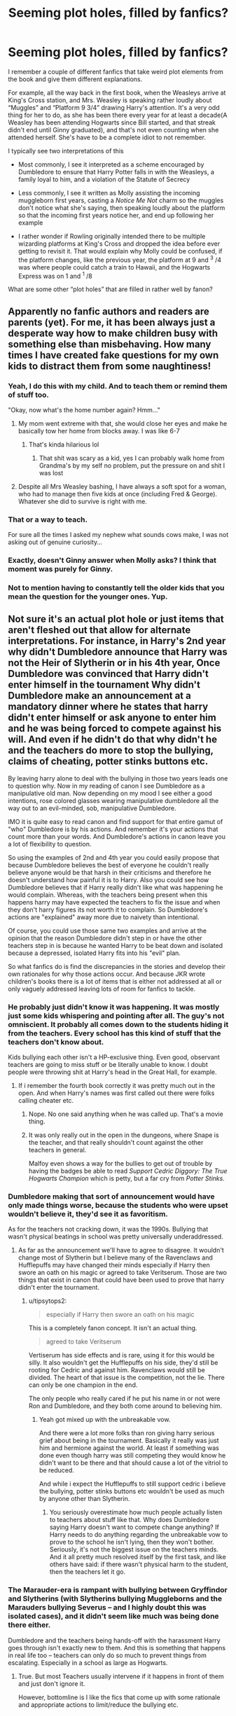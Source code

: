 #+TITLE: Seeming plot holes, filled by fanfics?

* Seeming plot holes, filled by fanfics?
:PROPERTIES:
:Author: Vercalos
:Score: 20
:DateUnix: 1590095979.0
:DateShort: 2020-May-22
:FlairText: Discussion
:END:
I remember a couple of different fanfics that take weird plot elements from the book and give them different explanations.

For example, all the way back in the first book, when the Weasleys arrive at King's Cross station, and Mrs. Weasley is speaking rather loudly about “Muggles” and “Platform 9 3/4” drawing Harry's attention. It's a very odd thing for her to do, as she has been there every year for at least a decade(A Weasley has been attending Hogwarts since Bill started, and that streak didn't end until Ginny graduated), and that's not even counting when she attended herself. She's have to be a complete idiot to not remember.

I typically see two interpretations of this

- Most commonly, I see it interpreted as a scheme encouraged by Dumbledore to ensure that Harry Potter falls in with the Weasleys, a family loyal to him, and a violation of the Statute of Secrecy

- Less commonly, I see it written as Molly assisting the incoming muggleborn first years, casting a /Notice Me Not/ charm so the muggles don't notice what she's saying, then speaking loudly about the platform so that the incoming first years notice her, and end up following her example

- I rather wonder if Rowling originally intended there to be multiple wizarding platforms at King's Cross and dropped the idea before ever getting to revisit it. That would explain why Molly could be confused, if the platform changes, like the previous year, the platform at 9 and ^{3} /4 was where people could catch a train to Hawaii, and the Hogwarts Express was on 1 and ^{1} /8

What are some other “plot holes” that are filled in rather well by fanon?


** Apparently no fanfic authors and readers are parents (yet). For me, it has been always just a desperate way how to make children busy with something else than misbehaving. How many times I have created fake questions for my own kids to distract them from some naughtiness!
:PROPERTIES:
:Author: ceplma
:Score: 39
:DateUnix: 1590100200.0
:DateShort: 2020-May-22
:END:

*** Yeah, I do this with my child. And to teach them or remind them of stuff too.

"Okay, now what's the home number again? Hmm..."
:PROPERTIES:
:Author: alehhhhhandro
:Score: 15
:DateUnix: 1590103067.0
:DateShort: 2020-May-22
:END:

**** My mom went extreme with that, she would close her eyes and make he basically tow her home from blocks away. I was like 6-7
:PROPERTIES:
:Author: KidCoheed
:Score: 13
:DateUnix: 1590103496.0
:DateShort: 2020-May-22
:END:

***** That's kinda hilarious lol
:PROPERTIES:
:Author: alehhhhhandro
:Score: 5
:DateUnix: 1590103579.0
:DateShort: 2020-May-22
:END:

****** That shit was scary as a kid, yes I can probably walk home from Grandma's by my self no problem, put the pressure on and shit I was lost
:PROPERTIES:
:Author: KidCoheed
:Score: 7
:DateUnix: 1590104709.0
:DateShort: 2020-May-22
:END:


**** Despite all Mrs Weasley bashing, I have always a soft spot for a woman, who had to manage then five kids at once (including Fred & George). Whatever she did to survive is right with me.
:PROPERTIES:
:Author: ceplma
:Score: 2
:DateUnix: 1590142371.0
:DateShort: 2020-May-22
:END:


*** That or a way to teach.

For sure all the times I asked my nephew what sounds cows make, I was not asking out of genuine curiosity...
:PROPERTIES:
:Author: Taure
:Score: 7
:DateUnix: 1590139599.0
:DateShort: 2020-May-22
:END:


*** Exactly, doesn't Ginny answer when Molly asks? I think that moment was purely for Ginny.
:PROPERTIES:
:Author: The-Man-Emperor
:Score: 1
:DateUnix: 1590168567.0
:DateShort: 2020-May-22
:END:


*** Not to mention having to constantly tell the older kids that you mean the question for the younger ones. Yup.
:PROPERTIES:
:Author: JennaSayquah
:Score: 1
:DateUnix: 1590190071.0
:DateShort: 2020-May-23
:END:


** Not sure it's an actual plot hole or just items that aren't fleshed out that allow for alternate interpretations. For instance, in Harry's 2nd year why didn't Dumbledore announce that Harry was not the Heir of Slytherin or in his 4th year, Once Dumbledore was convinced that Harry didn't enter himself in the tournament Why didn't Dumbledore make an announcement at a mandatory dinner where he states that harry didn't enter himself or ask anyone to enter him and he was being forced to compete against his will. And even if he didn't do that why didn't he and the teachers do more to stop the bullying, claims of cheating, potter stinks buttons etc.

By leaving harry alone to deal with the bullying in those two years leads one to question why. Now in my reading of canon I see Dumbledore as a manipulative old man. Now depending on my mood I see either a good intentions, rose colored glasses wearing manipulative dumbledore all the way out to an evil-minded, sob, manipulative Dumbledore.

IMO it is quite easy to read canon and find support for that entire gamut of "who" Dumbledore is by his actions. And remember it's your actions that count more than your words. And Dumbledore's actions in canon leave you a lot of flexibility to question.

So using the examples of 2nd and 4th year you could easily propose that because Dumbledore believes the best of everyone he couldn't really believe anyone would be that harsh in their criticisms and therefore he doesn't understand how painful it is to Harry. Also you could see how Dumbledore believes that if Harry really didn't like what was happening he would complain. Whereas, with the teachers being present when this happens harry may have expected the teachers to fix the issue and when they don't harry figures its not worth it to complain. So Dumbledore's actions are "explained" away more due to naivety than intentional.

Of course, you could use those same two examples and arrive at the opinion that the reason Dumbledore didn't step in or have the other teachers step in is because he wanted Harry to be beat down and isolated because a depressed, isolated Harry fits into his "evil" plan.

So what fanfics do is find the discrepancies in the stories and develop their own rationales for why those actions occur. And because JKR wrote children's books there is a lot of items that is either not addressed at all or only vaguely addressed leaving lots of room for fanfics to tackle.
:PROPERTIES:
:Author: reddog44mag
:Score: 9
:DateUnix: 1590099521.0
:DateShort: 2020-May-22
:END:

*** He probably just didn't know it was happening. It was mostly just some kids whispering and pointing after all. The guy's not omniscient. It probably all comes down to the students hiding it from the teachers. Every school has this kind of stuff that the teachers don't know about.

Kids bullying each other isn't a HP-exclusive thing. Even good, observant teachers are going to miss stuff or be literally unable to know. I doubt people were throwing shit at Harry's head in the Great Hall, for example.
:PROPERTIES:
:Author: alehhhhhandro
:Score: 9
:DateUnix: 1590103392.0
:DateShort: 2020-May-22
:END:

**** If i remember the fourth book correctly it was pretty much out in the open. And when Harry's names was first called out there were folks calling cheater etc.
:PROPERTIES:
:Author: reddog44mag
:Score: 1
:DateUnix: 1590107530.0
:DateShort: 2020-May-22
:END:

***** Nope. No one said anything when he was called up. That's a movie thing.
:PROPERTIES:
:Author: alehhhhhandro
:Score: 8
:DateUnix: 1590125421.0
:DateShort: 2020-May-22
:END:


***** It was only really out in the open in the dungeons, where Snape is the teacher, and that really shouldn't count against the other teachers in general.

Malfoy even shows a way for the bullies to get out of trouble by having the badges be able to read /Support Cedric Diggory: The True Hogwarts Champion/ which is petty, but a far cry from /Potter Stinks./
:PROPERTIES:
:Author: CryptidGrimnoir
:Score: 2
:DateUnix: 1590143470.0
:DateShort: 2020-May-22
:END:


*** Dumbledore making that sort of announcement would have only made things worse, because the students who were upset wouldn't believe it, they'd see it as favoritism.

As for the teachers not cracking down, it was the 1990s. Bullying that wasn't physical beatings in school was pretty universally underaddressed.
:PROPERTIES:
:Author: tipsytops2
:Score: 9
:DateUnix: 1590103802.0
:DateShort: 2020-May-22
:END:

**** As far as the announcement we'll have to agree to disagree. It wouldn't change most of Slytherin but I believe many of the Ravenclaws and Hufflepuffs may have changed their minds especially if Harry then swore an oath on his magic or agreed to take Veritserum. Those are two things that exist in canon that could have been used to prove that harry didn't enter the tournament.
:PROPERTIES:
:Author: reddog44mag
:Score: 0
:DateUnix: 1590107831.0
:DateShort: 2020-May-22
:END:

***** u/tipsytops2:
#+begin_quote
  especially if Harry then swore an oath on his magic
#+end_quote

This is a completely fanon concept. It isn't an actual thing.

#+begin_quote
  agreed to take Veritserum
#+end_quote

Vertiserum has side effects and is rare, using it for this would be silly. It also wouldn't get the Hufflepuffs on his side, they'd still be rooting for Cedric and against him. Ravenclaws would still be divided. The heart of that issue is the competition, not the lie. There can only be one champion in the end.

The only people who really cared if he put his name in or not were Ron and Dumbledore, and they both come around to believing him.
:PROPERTIES:
:Author: tipsytops2
:Score: 9
:DateUnix: 1590108094.0
:DateShort: 2020-May-22
:END:

****** Yeah got mixed up with the unbreakable vow.

And there were a lot more folks than ron giving harry serious grief about being in the tournament. Basically it really was just him and hermione against the world. At least if something was done even though harry was still competing they would know he didn't want to be there and that should cause a lot of the vitriol to be reduced.

And while i expect the Hufflepuffs to still support cedric i believe the bullying, potter stinks buttons etc wouldn't be used as much by anyone other than Slytherin.
:PROPERTIES:
:Author: reddog44mag
:Score: 1
:DateUnix: 1590109356.0
:DateShort: 2020-May-22
:END:

******* You seriously overestimate how much people actually listen to teachers about stuff like that. Why does Dumbledore saying Harry doesn't want to compete change anything? If Harry needs to do anything regarding the unbreakable vow to prove to the school he isn't lying, then they won't bother. Seriously, it's not the biggest issue on the teachers minds. And it all pretty much resolved itself by the first task, and like others have said: if there wasn't physical harm to the student, then the teachers let it go.
:PROPERTIES:
:Author: NerdLife314
:Score: 4
:DateUnix: 1590118698.0
:DateShort: 2020-May-22
:END:


*** The Marauder-era is rampant with bullying between Gryffindor and Slytherins (with Slytherins bullying Muggleborns and the Marauders bullying Severus -- and I highly doubt this was isolated cases), and it didn't seem like much was being done there either.

Dumbledore and the teachers being hands-off with the harassment Harry goes through isn't exactly new to them. And this is something that happens in real life too -- teachers can only do so much to prevent things from escalating. Especially in a school as large as Hogwarts.
:PROPERTIES:
:Author: Fredrik1994
:Score: 2
:DateUnix: 1590164195.0
:DateShort: 2020-May-22
:END:

**** True. But most Teachers usually intervene if it happens in front of them and just don't ignore it.

However, bottomline is I like the fics that come up with some rationale and appropriate actions to limit/reduce the bullying etc.
:PROPERTIES:
:Author: reddog44mag
:Score: 2
:DateUnix: 1590175306.0
:DateShort: 2020-May-22
:END:


** Dumbledore went to the Ministry of Magic on the broom during the first year. I don't remember what fic I read where Voldemort had Quirrel write a letter that Dumbledore was requested in such a tone that Dumbledore chose to use the method that would take him the longest to reach the Ministry.
:PROPERTIES:
:Author: SirYabas
:Score: 8
:DateUnix: 1590110025.0
:DateShort: 2020-May-22
:END:

*** Just read that one the other day. Part of [[https://archiveofourown.org/series/887097][/Harry Potter and the Consequences of the Trip to the Library in Primary School/]]
:PROPERTIES:
:Author: Vercalos
:Score: 3
:DateUnix: 1590111117.0
:DateShort: 2020-May-22
:END:

**** That's the fic! I think it was recommended here in response to a request of stories with sentient Hogwartses.

Edt: This was also the fic where the detention in the Forbidden Forrest was meant for 7th years, right? That's another plothole fixed by a fanfic.
:PROPERTIES:
:Author: SirYabas
:Score: 4
:DateUnix: 1590111414.0
:DateShort: 2020-May-22
:END:

***** Yeah. That's where I initially found it. I've been reading an ungodly amount of fanfics lately, and I've read them start to finish with very little breaks between them.
:PROPERTIES:
:Author: Vercalos
:Score: 1
:DateUnix: 1590111739.0
:DateShort: 2020-May-22
:END:


** I think i saw one where she was teaching Ginny and Ron about the platform as in " make sure you remember what it's called and where its at" kinda thing
:PROPERTIES:
:Author: Immawut
:Score: 7
:DateUnix: 1590104298.0
:DateShort: 2020-May-22
:END:


** Other platforms are canon, that was on JKR's old website.

"In choosing the number of the concealed platform that would take young witches and wizards to boarding school, I decided that it would have to be a number between those of the Muggle platforms -- therefore, it was clearly a fraction. This raised the interesting question of how many other fractional platforms lay between the whole-numbered platforms at King's Cross, and I concluded that were probably quite a few. Although these are never mentioned in the book, I like to think that it is possible to take a version of the Orient Express off to wizard-only villages in continental Europe (try platform seven and a half), and that other platforms may be opened on an as-required-basis, for instance for large, one-off events such as Celestina Warbeck concerts (see your ticket for details)."
:PROPERTIES:
:Author: nirvanarchy
:Score: 4
:DateUnix: 1590131942.0
:DateShort: 2020-May-22
:END:

*** Ah. I never really visited her website, so I guess that was simply an effective guess.
:PROPERTIES:
:Author: Vercalos
:Score: 2
:DateUnix: 1590132972.0
:DateShort: 2020-May-22
:END:

**** Definitely :)
:PROPERTIES:
:Author: nirvanarchy
:Score: 2
:DateUnix: 1590133240.0
:DateShort: 2020-May-22
:END:


** The disappearance of Sally Ann Perks! One of the best fics I ever read.
:PROPERTIES:
:Author: BobbingandBang
:Score: 3
:DateUnix: 1590132869.0
:DateShort: 2020-May-22
:END:


** The author of "Albus and Harry's World Trip" seems to take a delight in taking common negative interpretations of events and presenting them with a logical reasoning that puts them in a better light.

Pretty sure I remember it addressing Molly yelling out "Muggles!" and "9 3/4" after the fact, but also covering Snape's occlumency lessons before the fact.

Linkffn(13388022)
:PROPERTIES:
:Author: NinjaDust21
:Score: 2
:DateUnix: 1590205806.0
:DateShort: 2020-May-23
:END:

*** [[https://www.fanfiction.net/s/13388022/1/][*/Albus and Harry's World Trip/*]] by [[https://www.fanfiction.net/u/10283561/ZebJeb][/ZebJeb/]]

#+begin_quote
  After defeating the basilisk, Harry is expelled for his efforts. Dumbledore was unable to get his job back as Headmaster. The two set off on a trip together around the world, where Harry will discover the benefits of being the only student of a brilliant former Headmaster who no longer feels the need to avoid sharing information.
#+end_quote

^{/Site/:} ^{fanfiction.net} ^{*|*} ^{/Category/:} ^{Harry} ^{Potter} ^{*|*} ^{/Rated/:} ^{Fiction} ^{T} ^{*|*} ^{/Chapters/:} ^{13} ^{*|*} ^{/Words/:} ^{76,689} ^{*|*} ^{/Reviews/:} ^{545} ^{*|*} ^{/Favs/:} ^{2,024} ^{*|*} ^{/Follows/:} ^{2,942} ^{*|*} ^{/Updated/:} ^{12h} ^{*|*} ^{/Published/:} ^{9/15/2019} ^{*|*} ^{/id/:} ^{13388022} ^{*|*} ^{/Language/:} ^{English} ^{*|*} ^{/Genre/:} ^{Humor/Adventure} ^{*|*} ^{/Characters/:} ^{Harry} ^{P.,} ^{Albus} ^{D.} ^{*|*} ^{/Download/:} ^{[[http://www.ff2ebook.com/old/ffn-bot/index.php?id=13388022&source=ff&filetype=epub][EPUB]]} ^{or} ^{[[http://www.ff2ebook.com/old/ffn-bot/index.php?id=13388022&source=ff&filetype=mobi][MOBI]]}

--------------

*FanfictionBot*^{2.0.0-beta} | [[https://github.com/tusing/reddit-ffn-bot/wiki/Usage][Usage]]
:PROPERTIES:
:Author: FanfictionBot
:Score: 1
:DateUnix: 1590205818.0
:DateShort: 2020-May-23
:END:


*** Yep. Snape's method being the less than ideal wartime method. I had not read this fanfic before submitting this post. I have since read the entire thing in a couple hours, and look forward to the next update.

I'd say he does a fair job of giving the plotholes a plausible explanation. I also love that he's making Harry into Super!Harry in a believable fashion, by simply not telling him something is impossible.
:PROPERTIES:
:Author: Vercalos
:Score: 1
:DateUnix: 1590206174.0
:DateShort: 2020-May-23
:END:


*** Huh. The bot says it just updated 12 hours ago, but the website indicates that it updated 2 days ago.
:PROPERTIES:
:Author: Vercalos
:Score: 1
:DateUnix: 1590206535.0
:DateShort: 2020-May-23
:END:

**** If only it actually had updated that quickly; my list shows the same :p
:PROPERTIES:
:Author: NinjaDust21
:Score: 1
:DateUnix: 1590207896.0
:DateShort: 2020-May-23
:END:
